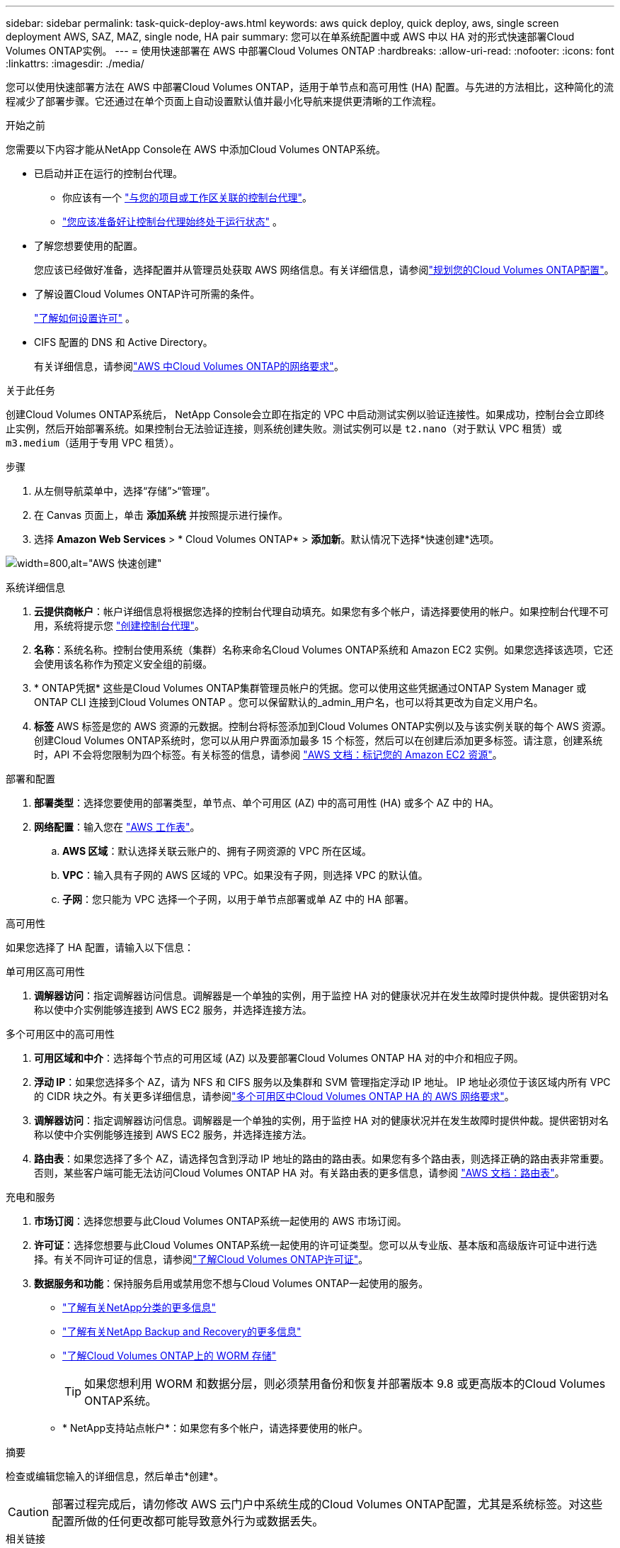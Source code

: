 ---
sidebar: sidebar 
permalink: task-quick-deploy-aws.html 
keywords: aws quick deploy, quick deploy, aws, single screen deployment AWS, SAZ, MAZ, single node, HA pair 
summary: 您可以在单系统配置中或 AWS 中以 HA 对的形式快速部署Cloud Volumes ONTAP实例。 
---
= 使用快速部署在 AWS 中部署Cloud Volumes ONTAP
:hardbreaks:
:allow-uri-read: 
:nofooter: 
:icons: font
:linkattrs: 
:imagesdir: ./media/


[role="lead"]
您可以使用快速部署方法在 AWS 中部署Cloud Volumes ONTAP，适用于单节点和高可用性 (HA) 配置。与先进的方法相比，这种简化的流程减少了部署步骤。它还通过在单个页面上自动设置默认值并最小化导航来提供更清晰的工作流程。

.开始之前
您需要以下内容才能从NetApp Console在 AWS 中添加Cloud Volumes ONTAP系统。

[[licensing]]
* 已启动并正在运行的控制台代理。
+
** 你应该有一个 https://docs.netapp.com/us-en/bluexp-setup-admin/task-quick-start-connector-aws.html["与您的项目或工作区关联的控制台代理"^]。
** https://docs.netapp.com/us-en/bluexp-setup-admin/concept-connectors.html["您应该准备好让控制台代理始终处于运行状态"^] 。


* 了解您想要使用的配置。
+
您应该已经做好准备，选择配置并从管理员处获取 AWS 网络信息。有关详细信息，请参阅link:task-planning-your-config.html["规划您的Cloud Volumes ONTAP配置"^]。

* 了解设置Cloud Volumes ONTAP许可所需的条件。
+
link:task-set-up-licensing-aws.html["了解如何设置许可"^] 。

* CIFS 配置的 DNS 和 Active Directory。
+
有关详细信息，请参阅link:reference-networking-aws.html["AWS 中Cloud Volumes ONTAP的网络要求"^]。



.关于此任务
创建Cloud Volumes ONTAP系统后， NetApp Console会立即在指定的 VPC 中启动测试实例以验证连接性。如果成功，控制台会立即终止实例，然后开始部署系统。如果控制台无法验证连接，则系统创建失败。测试实例可以是 `t2.nano`（对于默认 VPC 租赁）或 `m3.medium`（适用于专用 VPC 租赁）。

.步骤
. 从左侧导航菜单中，选择“存储”>“管理”。
. [[订阅]]在 Canvas 页面上，单击 *添加系统* 并按照提示进行操作。
. 选择 *Amazon Web Services* > * Cloud Volumes ONTAP* > *添加新*。默认情况下选择*快速创建*选项。


image:screenshot-aws-quick-create.png["width=800,alt=\"AWS 快速创建\""]

.系统详细信息
. *云提供商帐户*：帐户详细信息将根据您选择的控制台代理自动填充。如果您有多个帐户，请选择要使用的帐户。如果控制台代理不可用，系统将提示您 https://docs.netapp.com/us-en/bluexp-setup-admin/task-quick-start-connector-aws.html["创建控制台代理"^]。
. *名称*：系统名称。控制台使用系统（集群）名称来命名Cloud Volumes ONTAP系统和 Amazon EC2 实例。如果您选择该选项，它还会使用该名称作为预定义安全组的前缀。
. * ONTAP凭据* 这些是Cloud Volumes ONTAP集群管理员帐户的凭据。您可以使用这些凭据通过ONTAP System Manager 或ONTAP CLI 连接到Cloud Volumes ONTAP 。您可以保留默认的_admin_用户名，也可以将其更改为自定义用户名。
. *标签* AWS 标签是您的 AWS 资源的元数据。控制台将标签添加到Cloud Volumes ONTAP实例以及与该实例关联的每个 AWS 资源。创建Cloud Volumes ONTAP系统时，您可以从用户界面添加最多 15 个标签，然后可以在创建后添加更多标签。请注意，创建系统时，API 不会将您限制为四个标签。有关标签的信息，请参阅 https://docs.aws.amazon.com/AWSEC2/latest/UserGuide/Using_Tags.html["AWS 文档：标记您的 Amazon EC2 资源"^]。


.部署和配置
. *部署类型*：选择您要使用的部署类型，单节点、单个可用区 (AZ) 中的高可用性 (HA) 或多个 AZ 中的 HA。
. *网络配置*：输入您在 https://docs.netapp.com/us-en/bluexp-cloud-volumes-ontap/task-planning-your-config.html#collect-networking-information["AWS 工作表"^]。
+
.. *AWS 区域*：默认选择关联云账户的、拥有子网资源的 VPC 所在区域。
.. *VPC*：输入具有子网的 AWS 区域的 VPC。如果没有子网，则选择 VPC 的默认值。
.. *子网*：您只能为 VPC 选择一个子网，以用于单节点部署或单 AZ 中的 HA 部署。




.高可用性
如果您选择了 HA 配置，请输入以下信息：

[role="tabbed-block"]
====
.单可用区高可用性
--
. *调解器访问*：指定调解器访问信息。调解器是一个单独的实例，用于监控 HA 对的健康状况并在发生故障时提供仲裁。提供密钥对名称以使中介实例能够连接到 AWS EC2 服务，并选择连接方法。


--
.多个可用区中的高可用性
--
. *可用区域和中介*：选择每个节点的可用区域 (AZ) 以及要部署Cloud Volumes ONTAP HA 对的中介和相应子网。
. *浮动 IP*：如果您选择多个 AZ，请为 NFS 和 CIFS 服务以及集群和 SVM 管理指定浮动 IP 地址。 IP 地址必须位于该区域内所有 VPC 的 CIDR 块之外。有关更多详细信息，请参阅link:https://docs.netapp.com/us-en/bluexp-cloud-volumes-ontap/reference-networking-aws.html#requirements-for-ha-pairs-in-multiple-azs["多个可用区中Cloud Volumes ONTAP HA 的 AWS 网络要求"^]。
. *调解器访问*：指定调解器访问信息。调解器是一个单独的实例，用于监控 HA 对的健康状况并在发生故障时提供仲裁。提供密钥对名称以使中介实例能够连接到 AWS EC2 服务，并选择连接方法。
. *路由表*：如果您选择了多个 AZ，请选择包含到浮动 IP 地址的路由的路由表。如果您有多个路由表，则选择正确的路由表非常重要。否则，某些客户端可能无法访问Cloud Volumes ONTAP HA 对。有关路由表的更多信息，请参阅 http://docs.aws.amazon.com/AmazonVPC/latest/UserGuide/VPC_Route_Tables.html["AWS 文档：路由表"^]。


--
====
.充电和服务
. *市场订阅*：选择您想要与此Cloud Volumes ONTAP系统一起使用的 AWS 市场订阅。
. *许可证*：选择您想要与此Cloud Volumes ONTAP系统一起使用的许可证类型。您可以从专业版、基本版和高级版许可证中进行选择。有关不同许可证的信息，请参阅link:concept-licensing.html["了解Cloud Volumes ONTAP许可证"^]。
. *数据服务和功能*：保持服务启用或禁用您不想与Cloud Volumes ONTAP一起使用的服务。
+
** https://docs.netapp.com/us-en/bluexp-classification/concept-cloud-compliance.html["了解有关NetApp分类的更多信息"^]
** https://docs.netapp.com/us-en/bluexp-backup-recovery/concept-backup-to-cloud.html["了解有关NetApp Backup and Recovery的更多信息"^]
** link:concept-worm.html["了解Cloud Volumes ONTAP上的 WORM 存储"]
+

TIP: 如果您想利用 WORM 和数据分层，则必须禁用备份和恢复并部署版本 9.8 或更高版本的Cloud Volumes ONTAP系统。

** * NetApp支持站点帐户*：如果您有多个帐户，请选择要使用的帐户。




.摘要
检查或编辑您输入的详细信息，然后单击*创建*。


CAUTION: 部署过程完成后，请勿修改 AWS 云门户中系统生成的Cloud Volumes ONTAP配置，尤其是系统标签。对这些配置所做的任何更改都可能导致意外行为或数据丢失。

.相关链接
* link:task-planning-your-config.html["规划您的Cloud Volumes ONTAP配置"]
* link:task-deploying-otc-aws.html["使用高级部署在 AWS 中部署Cloud Volumes ONTAP"]

